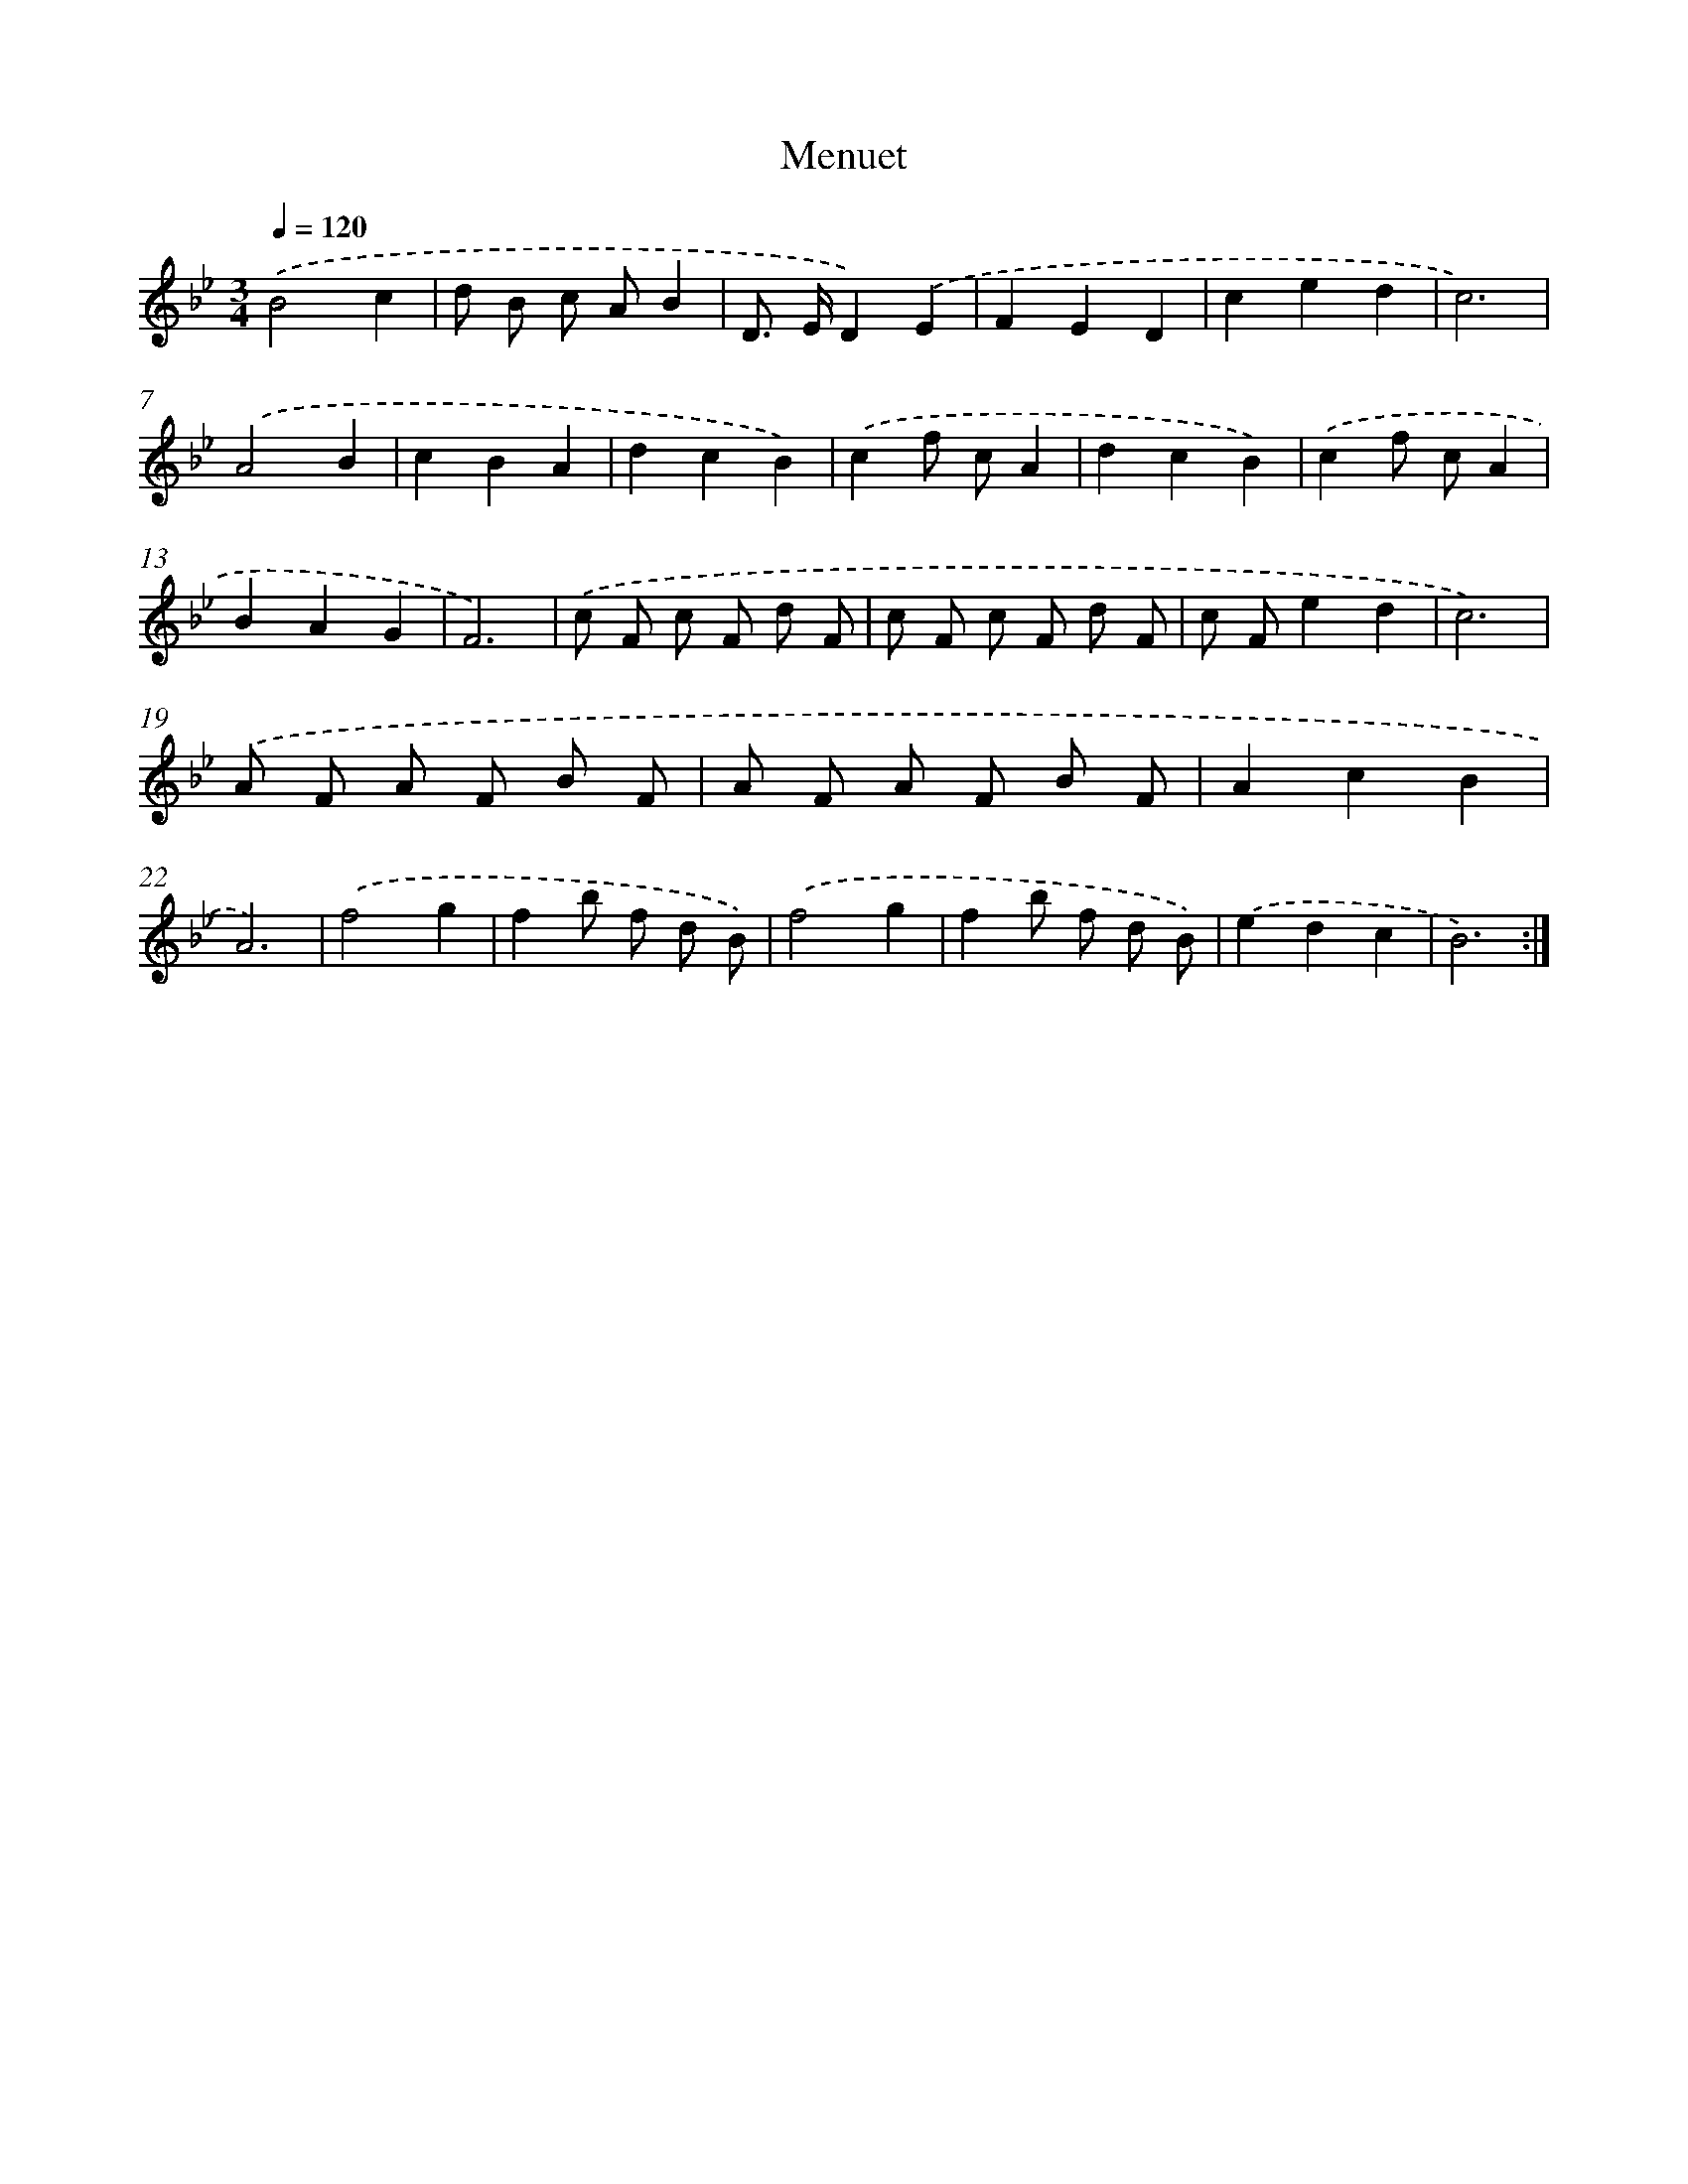 X: 7657
T: Menuet
%%abc-version 2.0
%%abcx-abcm2ps-target-version 5.9.1 (29 Sep 2008)
%%abc-creator hum2abc beta
%%abcx-conversion-date 2018/11/01 14:36:39
%%humdrum-veritas 2206417872
%%humdrum-veritas-data 3711082888
%%continueall 1
%%barnumbers 0
L: 1/8
M: 3/4
Q: 1/4=120
K: Bb clef=treble
.('B4c2 |
d B c AB2 |
D> ED2).('E2 |
F2E2D2 |
c2e2d2 |
c6) |
.('A4B2 |
c2B2A2 |
d2c2B2) |
.('c2f cA2 |
d2c2B2) |
.('c2f cA2 |
B2A2G2 |
F6) |
.('c F c F d F |
c F c F d F |
c Fe2d2 |
c6) |
.('A F A F B F |
A F A F B F |
A2c2B2 |
A6) |
.('f4g2 |
f2b f d B) |
.('f4g2 |
f2b f d B) |
.('e2d2c2 |
B6) :|]
